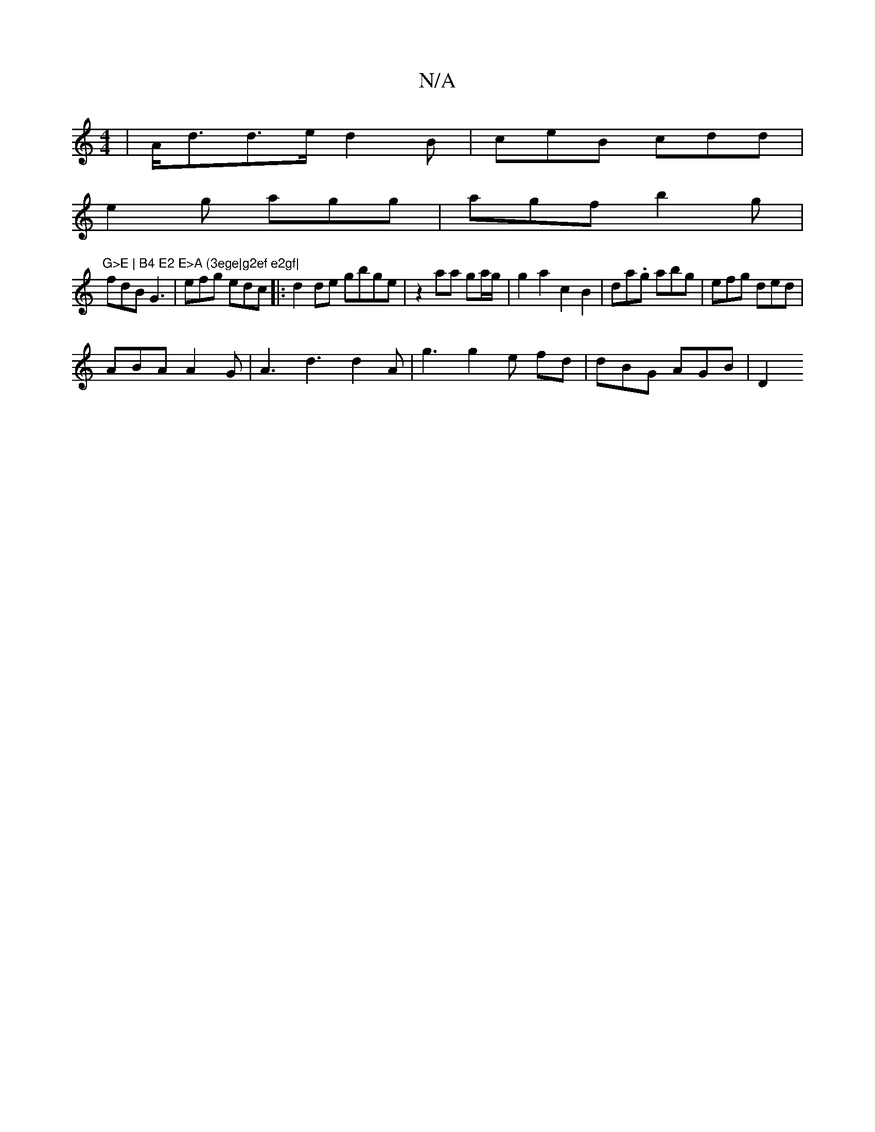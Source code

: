 X:1
T:N/A
M:4/4
R:N/A
K:Cmajor
| A<dd>e d2 B-|ceB cdd |
e2g agg | agf b2 g |"G>E | B4 E2 E>A (3ege|g2ef e2gf|
fdB G3 | efg edc |:d2de gbge|z2 aa ga/g/ | g2 a2 c2 B2 | da.g} abg|efg ded |
ABA A2 G | A3 d3 d2A|g3 g2e fd|dBG AGB | D2 